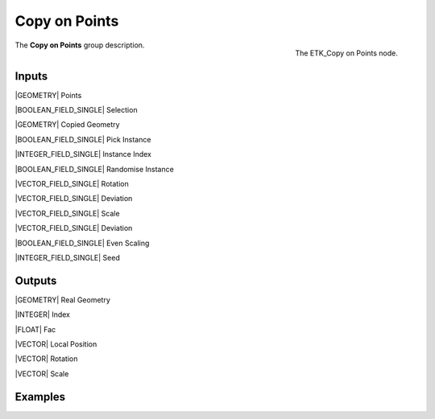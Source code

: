 .. index:: Utilities; Copy on Points
.. _etk-utilities-copy_on_points:

***************
 Copy on Points
***************

.. figure:: /images/nodes-copy_on_points.png
   :align: right

   The ETK_Copy on Points node.

The **Copy on Points** group description.


Inputs
=======

|GEOMETRY| Points

|BOOLEAN_FIELD_SINGLE| Selection

|GEOMETRY| Copied Geometry

|BOOLEAN_FIELD_SINGLE| Pick Instance

|INTEGER_FIELD_SINGLE| Instance Index

|BOOLEAN_FIELD_SINGLE| Randomise Instance

|VECTOR_FIELD_SINGLE| Rotation

|VECTOR_FIELD_SINGLE| Deviation

|VECTOR_FIELD_SINGLE| Scale

|VECTOR_FIELD_SINGLE| Deviation

|BOOLEAN_FIELD_SINGLE| Even Scaling

|INTEGER_FIELD_SINGLE| Seed


Outputs
========

|GEOMETRY| Real Geometry

|INTEGER| Index

|FLOAT| Fac

|VECTOR| Local Position

|VECTOR| Rotation

|VECTOR| Scale


Examples
========

.. todo:: Add example for ETK_Copy on Points
